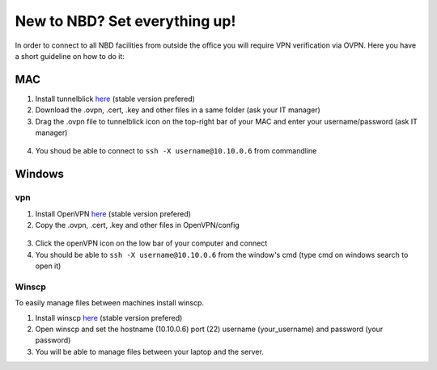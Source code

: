 New to NBD? Set everything up!
#####################################


In order to connect to all NBD facilities from outside the
office you will require VPN verification via OVPN. Here you 
have a short guideline on how to do it:


MAC
------------

1) Install tunnelblick `here <https://tunnelblick.net/downloads.html>`_ (stable version prefered)

2) Download the .ovpn, .cert, .key and other files in a same folder (ask your IT manager)

3) Drag the .ovpn file to tunnelblick icon on the top-right bar of your MAC and enter your username/password (ask IT manager)

.. figure:: tunnelblick.png
    :scale: 50%
    :align: center


4) You shoud be able to connect to ``ssh -X username@10.10.0.6`` from commandline


Windows
-------------


vpn
++++++

1) Install OpenVPN `here <https://openvpn.net/community-downloads/>`_ (stable version prefered)

2) Copy the .ovpn, .cert, .key and other files in OpenVPN/config

.. figure:: openvpn1.png
    :scale: 50%
    :align: center

3) Click the openVPN icon on the low bar of your computer and connect

4) You should be able to  ``ssh -X username@10.10.0.6`` from the window's cmd (type cmd on windows search to open it)

Winscp
++++++++

To easily manage files between machines install winscp.

1) Install winscp `here <https://winscp.net/eng/download.php>`_ (stable version prefered)

2) Open winscp and set the hostname (10.10.0.6) port (22) username (your_username) and password (your password)

3) You will be able to manage files between your laptop and the server.
